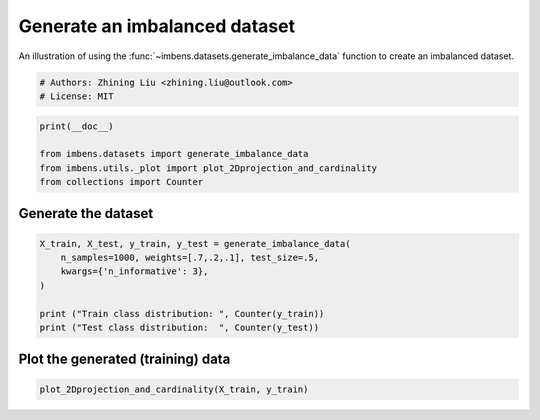
.. DO NOT EDIT.
.. THIS FILE WAS AUTOMATICALLY GENERATED BY SPHINX-GALLERY.
.. TO MAKE CHANGES, EDIT THE SOURCE PYTHON FILE:
.. "auto_examples\datasets\plot_generate_imbalance.py"
.. LINE NUMBERS ARE GIVEN BELOW.

.. only:: html

    .. note::
        :class: sphx-glr-download-link-note

        Click :ref:`here <sphx_glr_download_auto_examples_datasets_plot_generate_imbalance.py>`
        to download the full example code

.. rst-class:: sphx-glr-example-title

.. _sphx_glr_auto_examples_datasets_plot_generate_imbalance.py:


===============================
Generate an imbalanced dataset
===============================

An illustration of using the 
:func:`~imbens.datasets.generate_imbalance_data` 
function to create an imbalanced dataset. 

.. GENERATED FROM PYTHON SOURCE LINES 10-14

.. code-block:: default


    # Authors: Zhining Liu <zhining.liu@outlook.com>
    # License: MIT








.. GENERATED FROM PYTHON SOURCE LINES 15-21

.. code-block:: default

    print(__doc__)

    from imbens.datasets import generate_imbalance_data
    from imbens.utils._plot import plot_2Dprojection_and_cardinality
    from collections import Counter








.. GENERATED FROM PYTHON SOURCE LINES 22-25

Generate the dataset
--------------------


.. GENERATED FROM PYTHON SOURCE LINES 27-35

.. code-block:: default

    X_train, X_test, y_train, y_test = generate_imbalance_data(
        n_samples=1000, weights=[.7,.2,.1], test_size=.5,
        kwargs={'n_informative': 3},
    )

    print ("Train class distribution: ", Counter(y_train))
    print ("Test class distribution:  ", Counter(y_test))





.. rst-class:: sphx-glr-script-out

 .. code-block:: none

    Train class distribution:  Counter({0: 350, 1: 100, 2: 50})
    Test class distribution:   Counter({0: 350, 1: 99, 2: 51})




.. GENERATED FROM PYTHON SOURCE LINES 36-39

Plot the generated (training) data
----------------------------------


.. GENERATED FROM PYTHON SOURCE LINES 39-41

.. code-block:: default


    plot_2Dprojection_and_cardinality(X_train, y_train)



.. image-sg:: /auto_examples/datasets/images/sphx_glr_plot_generate_imbalance_001.png
   :alt: Dataset (2D projection by KernelPCA), Class Distribution
   :srcset: /auto_examples/datasets/images/sphx_glr_plot_generate_imbalance_001.png
   :class: sphx-glr-single-img


.. rst-class:: sphx-glr-script-out

 .. code-block:: none


    (<Figure size 1000x400 with 2 Axes>, (<AxesSubplot:title={'center':'Dataset (2D projection by KernelPCA)'}>, <AxesSubplot:title={'center':'Class Distribution'}, xlabel='Class'>))




.. rst-class:: sphx-glr-timing

   **Total running time of the script:** ( 0 minutes  0.103 seconds)


.. _sphx_glr_download_auto_examples_datasets_plot_generate_imbalance.py:

.. only:: html

  .. container:: sphx-glr-footer sphx-glr-footer-example


    .. container:: sphx-glr-download sphx-glr-download-python

      :download:`Download Python source code: plot_generate_imbalance.py <plot_generate_imbalance.py>`

    .. container:: sphx-glr-download sphx-glr-download-jupyter

      :download:`Download Jupyter notebook: plot_generate_imbalance.ipynb <plot_generate_imbalance.ipynb>`


.. only:: html

 .. rst-class:: sphx-glr-signature

    `Gallery generated by Sphinx-Gallery <https://sphinx-gallery.github.io>`_
